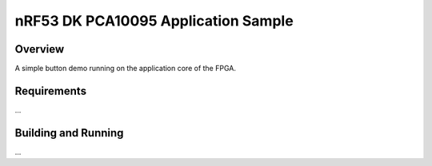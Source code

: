 .. _nrf53_pca10095_application-sample:

nRF53 DK PCA10095 Application Sample
###########

Overview
********

A simple button demo running on the application core of the FPGA.

Requirements
************
...


Building and Running
********************
...
